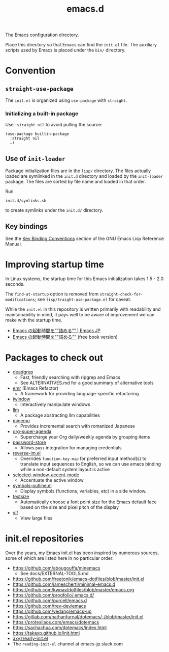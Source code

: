 #+title: emacs.d

The Emacs configuration directory.

Place this directory so that Emacs can find the ~init.el~ file. The auxiliary scripts used by Emacs is placed under the ~bin/~ directory.

* Convention
** ~straight-use-package~

The ~init.el~ is organized using ~use-package~ with ~straight~.

*** Initializing a built-in package

Use ~:straight nil~ to avoid pulling the source:

#+begin_src elisp
  (use-package builtin-package
    :straight nil
    …)
#+end_src

** Use of ~init-loader~

Package initialization files are in the ~lisp/~ directory. The files actually loaded are symlinked in the ~init.d~ directory and loaded by the ~init-loader~ package. The files are sorted by file name and loaded in that  order.

Run

#+begin_src shell
  init.d/symlinks.sh
#+end_src

to create symlinks under the ~init.d/~ directory.

** Key bindings

See the [[info:elisp#Key Binding Conventions][Key Binding Conventions]] section of the GNU Emacs Lisp Reference Manual.

* Improving startup time

In Linux systems, the startup time for this Emacs initialization takes 1.5 - 2.0 seconds.

The ~find-at-startup~ option is removed from  ~straight-check-for-modifications~; see ~lisp/traight-use-package.el~ for caveat.

While the ~init.el~ in this repository is written primarily with readability and maintainability in mind, it pays well to be aware of improvement we can make with the startup time.

  - [[https://emacs-jp.github.io/tips/startup-optimization][Emacs の起動時間を”“詰める”” | Emacs JP]]
  - [[https://zenn.dev/zk_phi/books/cba129aacd4c1418ade4][Emacs の起動時間を""詰める""]] (free book version)

* Packages to check out

- [[https://github.com/Wilfred/deadgrep][deadgrep]]
    - Fast, friendly searching with ripgrep and Emacs
    - See ALTERNATIVES.md for a good summary of alternative tools
- [[https://github.com/Wilfred/emacs-refactor][emr]] (Emacs Refactor)
    - A framework for providing language-specific refactoring
- [[https://codeberg.org/akib/emacs-iwindow][iwindow]]
    - Interactively manipulate windows
- [[https://github.com/ahyatt/llm][llm]]
    - A package abstracting llm capabilities
- [[https://github.com/emacs-jp/migemo][migemo]]
    - Provides incremental search with romanized Japanese
- [[https://github.com/alphapapa/org-super-agenda][org-super-agenda]]
    - Supercharge your Org daily/weekly agenda by grouping items
- [[https://github.com/emacsmirror/password-store][password-store]]
    - Allows ~pass~ integration for managing credentials
- [[https://github.com/a13/reverse-im.el][reverse-im.el]]
    - Overrides ~function-key-map~ for preferred input method(s) to translate input sequences to English, so we can use emacs binding while a non-default system layout is active
- [[https://github.com/captainflasmr/selected-window-accent-mode][selected-window-accent-mode]]
    - Accentuate the active window
- [[https://github.com/liushihao456/symbols-outline.el][symbols-outline.el]]
    - Display symbols (functions, variables, etc) in a side window.
- [[https://github.com/WJCFerguson/textsize/][textsize]]
    - Automatically choose a font point size for the Emacs default face based on the size and pixel pitch of the display
- [[https://github.com/m00natic/vlfi][vlf]]
    - View large files

* init.el repositories

Over the years, my Emacs init.el has been inspired by numerous sources, some of which are listed here in no particular order:

  - https://github.com/abougouffa/minemacs
      - See docs/EXTERNAL-TOOLS.md
  - https://github.com/freetonik/emacs-dotfiles/blob/master/init.el
  - https://github.com/jamescherti/minimal-emacs.d
  - https://github.com/kwpav/dotfiles/blob/master/emacs.org
  - https://github.com/progfolio/.emacs.d/
  - https://github.com/purcell/emacs.d
  - https://github.com/trev-dev/emacs
  - https://github.com/vedang/emacs-up
  - https://gitlab.com/nathanfurnal/dotemacs/-/blob/master/init.el
  - https://protesilaos.com/emacs/dotemacs
  - https://sachachua.com/dotemacs/index.html
  - https://takaxp.github.io/init.html
  - [[https://gist.github.com/axyz/76871b404df376271b521212fba8a621][axyz/early-init.el]]
  - The =reading-init-el= channel at emacs-jp.slack.com
